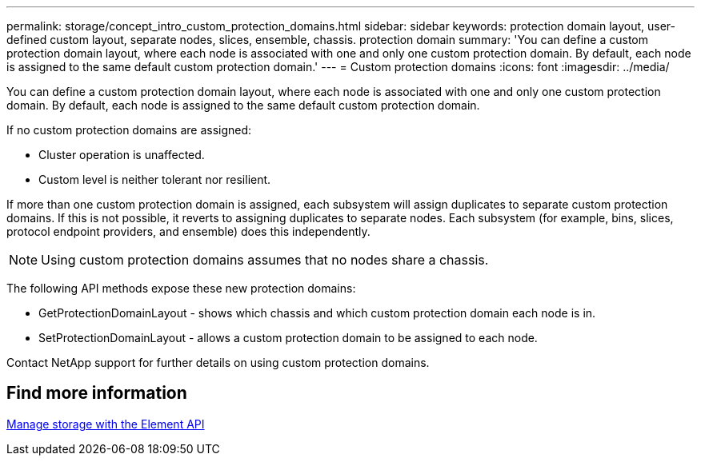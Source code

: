 ---
permalink: storage/concept_intro_custom_protection_domains.html
sidebar: sidebar
keywords: protection domain layout, user-defined custom layout, separate nodes, slices, ensemble, chassis. protection domain
summary: 'You can define a custom protection domain layout, where each node is associated with one and only one custom protection domain. By default, each node is assigned to the same default custom protection domain.'
---
= Custom protection domains
:icons: font
:imagesdir: ../media/

[.lead]
You can define a custom protection domain layout, where each node is associated with one and only one custom protection domain. By default, each node is assigned to the same default custom protection domain.

If no custom protection domains are assigned:

* Cluster operation is unaffected.
* Custom level is neither tolerant nor resilient.

If more than one custom protection domain is assigned, each subsystem will assign duplicates to separate custom protection domains. If this is not possible, it reverts to assigning duplicates to separate nodes. Each subsystem (for example, bins, slices, protocol endpoint providers, and ensemble) does this independently.

NOTE: Using custom protection domains assumes that no nodes share a chassis.

The following API methods expose these new protection domains:

* GetProtectionDomainLayout - shows which chassis and which custom protection domain each node is in.
* SetProtectionDomainLayout - allows a custom protection domain to be assigned to each node.

Contact NetApp support for further details on using custom protection domains.

== Find more information

link:api/index.html[Manage storage with the Element API]
